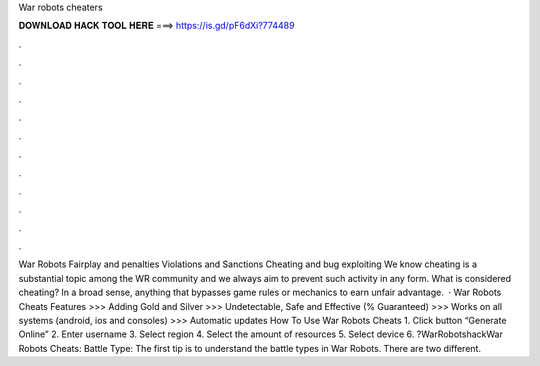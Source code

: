 War robots cheaters

𝐃𝐎𝐖𝐍𝐋𝐎𝐀𝐃 𝐇𝐀𝐂𝐊 𝐓𝐎𝐎𝐋 𝐇𝐄𝐑𝐄 ===> https://is.gd/pF6dXi?774489

.

.

.

.

.

.

.

.

.

.

.

.

War Robots Fairplay and penalties Violations and Sanctions Cheating and bug exploiting We know cheating is a substantial topic among the WR community and we always aim to prevent such activity in any form. What is considered cheating? In a broad sense, anything that bypasses game rules or mechanics to earn unfair advantage.  · War Robots Cheats Features >>> Adding Gold and Silver >>> Undetectable, Safe and Effective (% Guaranteed) >>> Works on all systems (android, ios and consoles) >>> Automatic updates How To Use War Robots Cheats 1. Click button “Generate Online” 2. Enter username 3. Select region 4. Select the amount of resources 5. Select device 6. ?WarRobotshackWar Robots Cheats: Battle Type: The first tip is to understand the battle types in War Robots. There are two different.